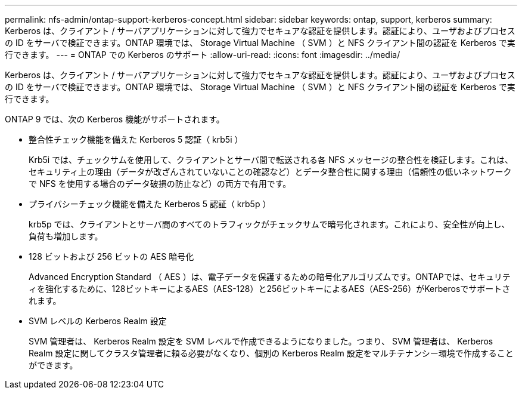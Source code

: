 ---
permalink: nfs-admin/ontap-support-kerberos-concept.html 
sidebar: sidebar 
keywords: ontap, support, kerberos 
summary: Kerberos は、クライアント / サーバアプリケーションに対して強力でセキュアな認証を提供します。認証により、ユーザおよびプロセスの ID をサーバで検証できます。ONTAP 環境では、 Storage Virtual Machine （ SVM ）と NFS クライアント間の認証を Kerberos で実行できます。 
---
= ONTAP での Kerberos のサポート
:allow-uri-read: 
:icons: font
:imagesdir: ../media/


[role="lead"]
Kerberos は、クライアント / サーバアプリケーションに対して強力でセキュアな認証を提供します。認証により、ユーザおよびプロセスの ID をサーバで検証できます。ONTAP 環境では、 Storage Virtual Machine （ SVM ）と NFS クライアント間の認証を Kerberos で実行できます。

ONTAP 9 では、次の Kerberos 機能がサポートされます。

* 整合性チェック機能を備えた Kerberos 5 認証（ krb5i ）
+
Krb5i では、チェックサムを使用して、クライアントとサーバ間で転送される各 NFS メッセージの整合性を検証します。これは、セキュリティ上の理由（データが改ざんされていないことの確認など）とデータ整合性に関する理由（信頼性の低いネットワークで NFS を使用する場合のデータ破損の防止など）の両方で有用です。

* プライバシーチェック機能を備えた Kerberos 5 認証（ krb5p ）
+
krb5p では、クライアントとサーバ間のすべてのトラフィックがチェックサムで暗号化されます。これにより、安全性が向上し、負荷も増加します。

* 128 ビットおよび 256 ビットの AES 暗号化
+
Advanced Encryption Standard （ AES ）は、電子データを保護するための暗号化アルゴリズムです。ONTAPでは、セキュリティを強化するために、128ビットキーによるAES（AES-128）と256ビットキーによるAES（AES-256）がKerberosでサポートされます。

* SVM レベルの Kerberos Realm 設定
+
SVM 管理者は、 Kerberos Realm 設定を SVM レベルで作成できるようになりました。つまり、 SVM 管理者は、 Kerberos Realm 設定に関してクラスタ管理者に頼る必要がなくなり、個別の Kerberos Realm 設定をマルチテナンシー環境で作成することができます。


